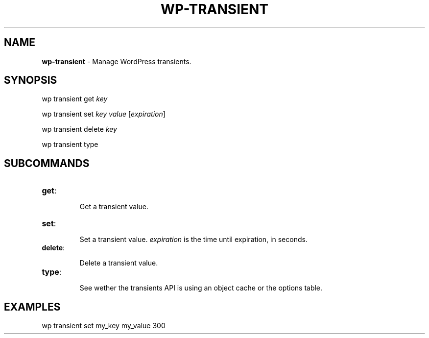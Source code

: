 .\" generated with Ronn/v0.7.3
.\" http://github.com/rtomayko/ronn/tree/0.7.3
.
.TH "WP\-TRANSIENT" "1" "May 2012" "" "WP-CLI"
.
.SH "NAME"
\fBwp\-transient\fR \- Manage WordPress transients\.
.
.SH "SYNOPSIS"
wp transient get \fIkey\fR
.
.P
wp transient set \fIkey\fR \fIvalue\fR [\fIexpiration\fR]
.
.P
wp transient delete \fIkey\fR
.
.P
wp transient type
.
.SH "SUBCOMMANDS"
.
.TP
\fBget\fR:
.
.IP
Get a transient value\.
.
.TP
\fBset\fR:
.
.IP
Set a transient value\. \fIexpiration\fR is the time until expiration, in seconds\.
.
.TP
\fBdelete\fR:
.
.IP
Delete a transient value\.
.
.TP
\fBtype\fR:
.
.IP
See wether the transients API is using an object cache or the options table\.
.
.SH "EXAMPLES"
wp transient set my_key my_value 300
